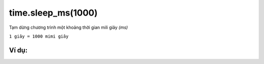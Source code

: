 time.sleep_ms(1000)
==========

Tạm dừng chương trình một khoảng thời gian mili giây *(ms)* 

``1 giây = 1000 mimi giây``

.. image:: images/basic-5.png
    :scale: 100 %
    :align: center


Ví dụ:
----------------------


.. image:: images/basic-vd-5.png
    :scale: 100 %
    :align: center
